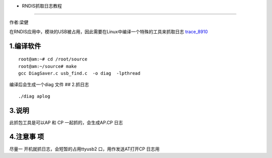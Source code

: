 - RNDIS抓取日志教程
===================

作者:梁健

在RNDIS应用中，模块的USB被占用，因此需要在Linux中编译一个特殊的工具来抓取日志
`trace_8910 <http://openluat-luatcommunity.oss-cn-hangzhou.aliyuncs.com/attachment/20200812143110990_20200609163801919_uqlnaXWV5eb3cc595f84e_8910_TRACE1%5B1%5D.7z>`__

1.编译软件
----------

::

   root@am:~# cd /root/source
   root@am:~/source# make
   gcc DiagSaver.c usb_find.c  -o diag  -lpthread

编译后会生成一个diag 文件 |image1| ## 2.抓日志

::

   ./diag aplog

.. image:: http://openluat-luatcommunity.oss-cn-hangzhou.aliyuncs.com/images/20200819145536850_QQ图片20200819145318.png

3.说明
------

此抓包工具是可以AP 和 CP 一起抓的，会生成AP.CP 日志

4.注意事 项
-----------

尽量一 开机就抓日志，会短暂的占用ttyusb2 口，用作发送AT打开CP 日志用

.. |image1| image:: http://openluat-luatcommunity.oss-cn-hangzhou.aliyuncs.com/images/20200819091447395_QQ图片20200819091406.png
